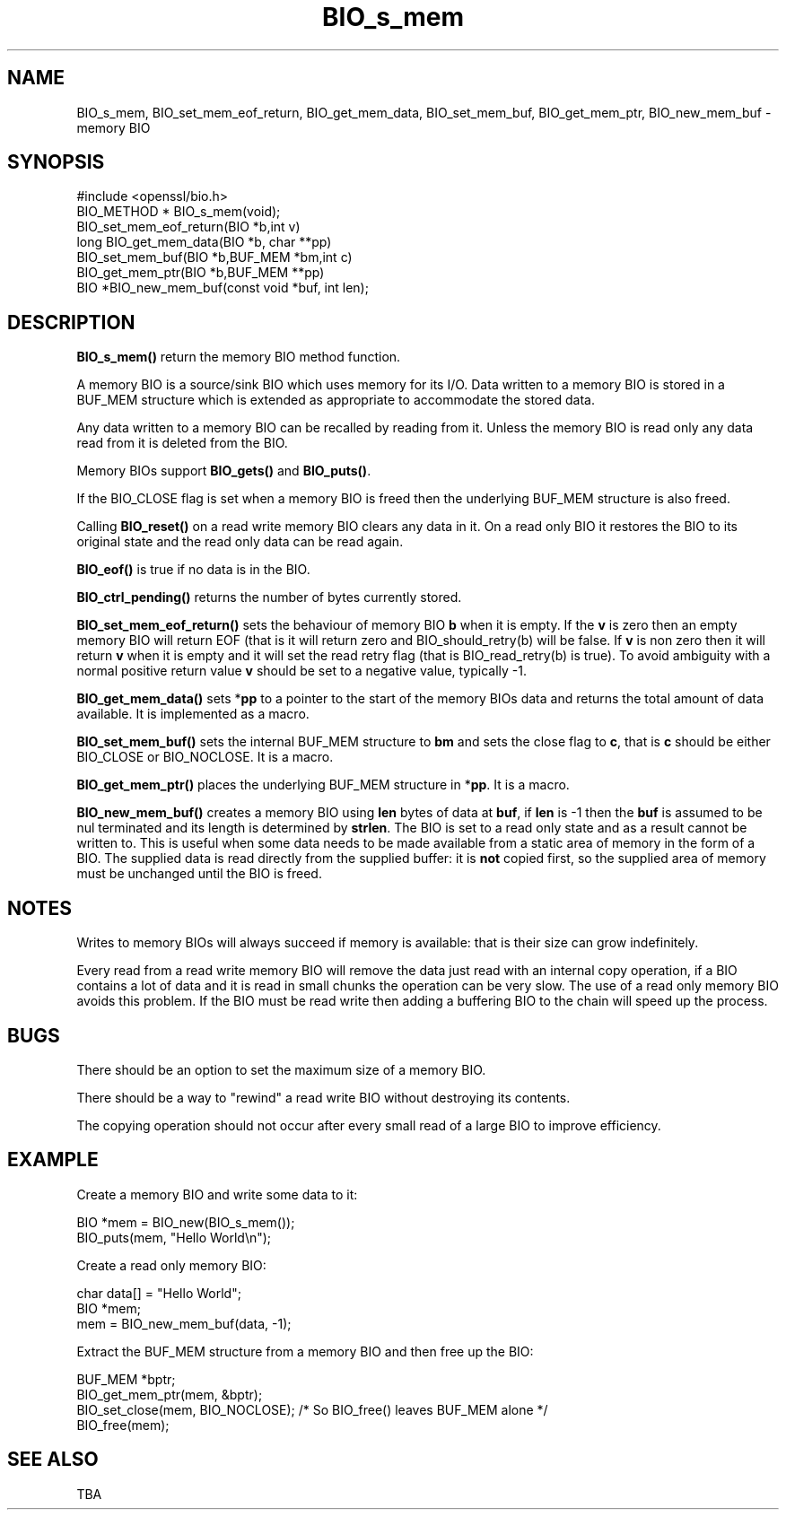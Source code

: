 .\" -*- mode: troff; coding: utf-8 -*-
.\" Automatically generated by Pod::Man 5.0102 (Pod::Simple 3.45)
.\"
.\" Standard preamble:
.\" ========================================================================
.de Sp \" Vertical space (when we can't use .PP)
.if t .sp .5v
.if n .sp
..
.de Vb \" Begin verbatim text
.ft CW
.nf
.ne \\$1
..
.de Ve \" End verbatim text
.ft R
.fi
..
.\" \*(C` and \*(C' are quotes in nroff, nothing in troff, for use with C<>.
.ie n \{\
.    ds C` ""
.    ds C' ""
'br\}
.el\{\
.    ds C`
.    ds C'
'br\}
.\"
.\" Escape single quotes in literal strings from groff's Unicode transform.
.ie \n(.g .ds Aq \(aq
.el       .ds Aq '
.\"
.\" If the F register is >0, we'll generate index entries on stderr for
.\" titles (.TH), headers (.SH), subsections (.SS), items (.Ip), and index
.\" entries marked with X<> in POD.  Of course, you'll have to process the
.\" output yourself in some meaningful fashion.
.\"
.\" Avoid warning from groff about undefined register 'F'.
.de IX
..
.nr rF 0
.if \n(.g .if rF .nr rF 1
.if (\n(rF:(\n(.g==0)) \{\
.    if \nF \{\
.        de IX
.        tm Index:\\$1\t\\n%\t"\\$2"
..
.        if !\nF==2 \{\
.            nr % 0
.            nr F 2
.        \}
.    \}
.\}
.rr rF
.\" ========================================================================
.\"
.IX Title "BIO_s_mem 3"
.TH BIO_s_mem 3 2019-12-20 1.0.2u OpenSSL
.\" For nroff, turn off justification.  Always turn off hyphenation; it makes
.\" way too many mistakes in technical documents.
.if n .ad l
.nh
.SH NAME
BIO_s_mem, BIO_set_mem_eof_return, BIO_get_mem_data, BIO_set_mem_buf,
BIO_get_mem_ptr, BIO_new_mem_buf \- memory BIO
.SH SYNOPSIS
.IX Header "SYNOPSIS"
.Vb 1
\& #include <openssl/bio.h>
\&
\& BIO_METHOD *   BIO_s_mem(void);
\&
\& BIO_set_mem_eof_return(BIO *b,int v)
\& long BIO_get_mem_data(BIO *b, char **pp)
\& BIO_set_mem_buf(BIO *b,BUF_MEM *bm,int c)
\& BIO_get_mem_ptr(BIO *b,BUF_MEM **pp)
\&
\& BIO *BIO_new_mem_buf(const void *buf, int len);
.Ve
.SH DESCRIPTION
.IX Header "DESCRIPTION"
\&\fBBIO_s_mem()\fR return the memory BIO method function.
.PP
A memory BIO is a source/sink BIO which uses memory for its I/O. Data
written to a memory BIO is stored in a BUF_MEM structure which is extended
as appropriate to accommodate the stored data.
.PP
Any data written to a memory BIO can be recalled by reading from it.
Unless the memory BIO is read only any data read from it is deleted from
the BIO.
.PP
Memory BIOs support \fBBIO_gets()\fR and \fBBIO_puts()\fR.
.PP
If the BIO_CLOSE flag is set when a memory BIO is freed then the underlying
BUF_MEM structure is also freed.
.PP
Calling \fBBIO_reset()\fR on a read write memory BIO clears any data in it. On a
read only BIO it restores the BIO to its original state and the read only
data can be read again.
.PP
\&\fBBIO_eof()\fR is true if no data is in the BIO.
.PP
\&\fBBIO_ctrl_pending()\fR returns the number of bytes currently stored.
.PP
\&\fBBIO_set_mem_eof_return()\fR sets the behaviour of memory BIO \fBb\fR when it is
empty. If the \fBv\fR is zero then an empty memory BIO will return EOF (that is
it will return zero and BIO_should_retry(b) will be false. If \fBv\fR is non
zero then it will return \fBv\fR when it is empty and it will set the read retry
flag (that is BIO_read_retry(b) is true). To avoid ambiguity with a normal
positive return value \fBv\fR should be set to a negative value, typically \-1.
.PP
\&\fBBIO_get_mem_data()\fR sets *\fBpp\fR to a pointer to the start of the memory BIOs data
and returns the total amount of data available. It is implemented as a macro.
.PP
\&\fBBIO_set_mem_buf()\fR sets the internal BUF_MEM structure to \fBbm\fR and sets the
close flag to \fBc\fR, that is \fBc\fR should be either BIO_CLOSE or BIO_NOCLOSE.
It is a macro.
.PP
\&\fBBIO_get_mem_ptr()\fR places the underlying BUF_MEM structure in *\fBpp\fR. It is
a macro.
.PP
\&\fBBIO_new_mem_buf()\fR creates a memory BIO using \fBlen\fR bytes of data at \fBbuf\fR,
if \fBlen\fR is \-1 then the \fBbuf\fR is assumed to be nul terminated and its
length is determined by \fBstrlen\fR. The BIO is set to a read only state and
as a result cannot be written to. This is useful when some data needs to be
made available from a static area of memory in the form of a BIO. The
supplied data is read directly from the supplied buffer: it is \fBnot\fR copied
first, so the supplied area of memory must be unchanged until the BIO is freed.
.SH NOTES
.IX Header "NOTES"
Writes to memory BIOs will always succeed if memory is available: that is
their size can grow indefinitely.
.PP
Every read from a read write memory BIO will remove the data just read with
an internal copy operation, if a BIO contains a lot of data and it is
read in small chunks the operation can be very slow. The use of a read only
memory BIO avoids this problem. If the BIO must be read write then adding
a buffering BIO to the chain will speed up the process.
.SH BUGS
.IX Header "BUGS"
There should be an option to set the maximum size of a memory BIO.
.PP
There should be a way to "rewind" a read write BIO without destroying
its contents.
.PP
The copying operation should not occur after every small read of a large BIO
to improve efficiency.
.SH EXAMPLE
.IX Header "EXAMPLE"
Create a memory BIO and write some data to it:
.PP
.Vb 2
\& BIO *mem = BIO_new(BIO_s_mem());
\& BIO_puts(mem, "Hello World\en");
.Ve
.PP
Create a read only memory BIO:
.PP
.Vb 3
\& char data[] = "Hello World";
\& BIO *mem;
\& mem = BIO_new_mem_buf(data, \-1);
.Ve
.PP
Extract the BUF_MEM structure from a memory BIO and then free up the BIO:
.PP
.Vb 4
\& BUF_MEM *bptr;
\& BIO_get_mem_ptr(mem, &bptr);
\& BIO_set_close(mem, BIO_NOCLOSE); /* So BIO_free() leaves BUF_MEM alone */
\& BIO_free(mem);
.Ve
.SH "SEE ALSO"
.IX Header "SEE ALSO"
TBA
